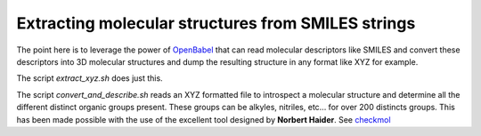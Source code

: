 Extracting molecular structures from SMILES strings
===================================================

The point here is to leverage the power of OpenBabel_ that can read molecular descriptors like SMILES and convert these descriptors into 3D molecular structures and dump the resulting structure in any format like XYZ for example.

The script `extract_xyz.sh` does just this.

The script `convert_and_describe.sh` reads an XYZ formatted file to introspect a molecular structure and determine all the different distinct organic groups present. These groups can be alkyles, nitriles, etc... for over 200 distincts groups. This has been made possible with the use of the excellent tool designed by **Norbert Haider**. See checkmol_


.. _OpenBabel: http://openbabel.org/wiki/Main_Page
.. _checkmol: http://merian.pch.univie.ac.at/~nhaider/cheminf/cmmm.html
